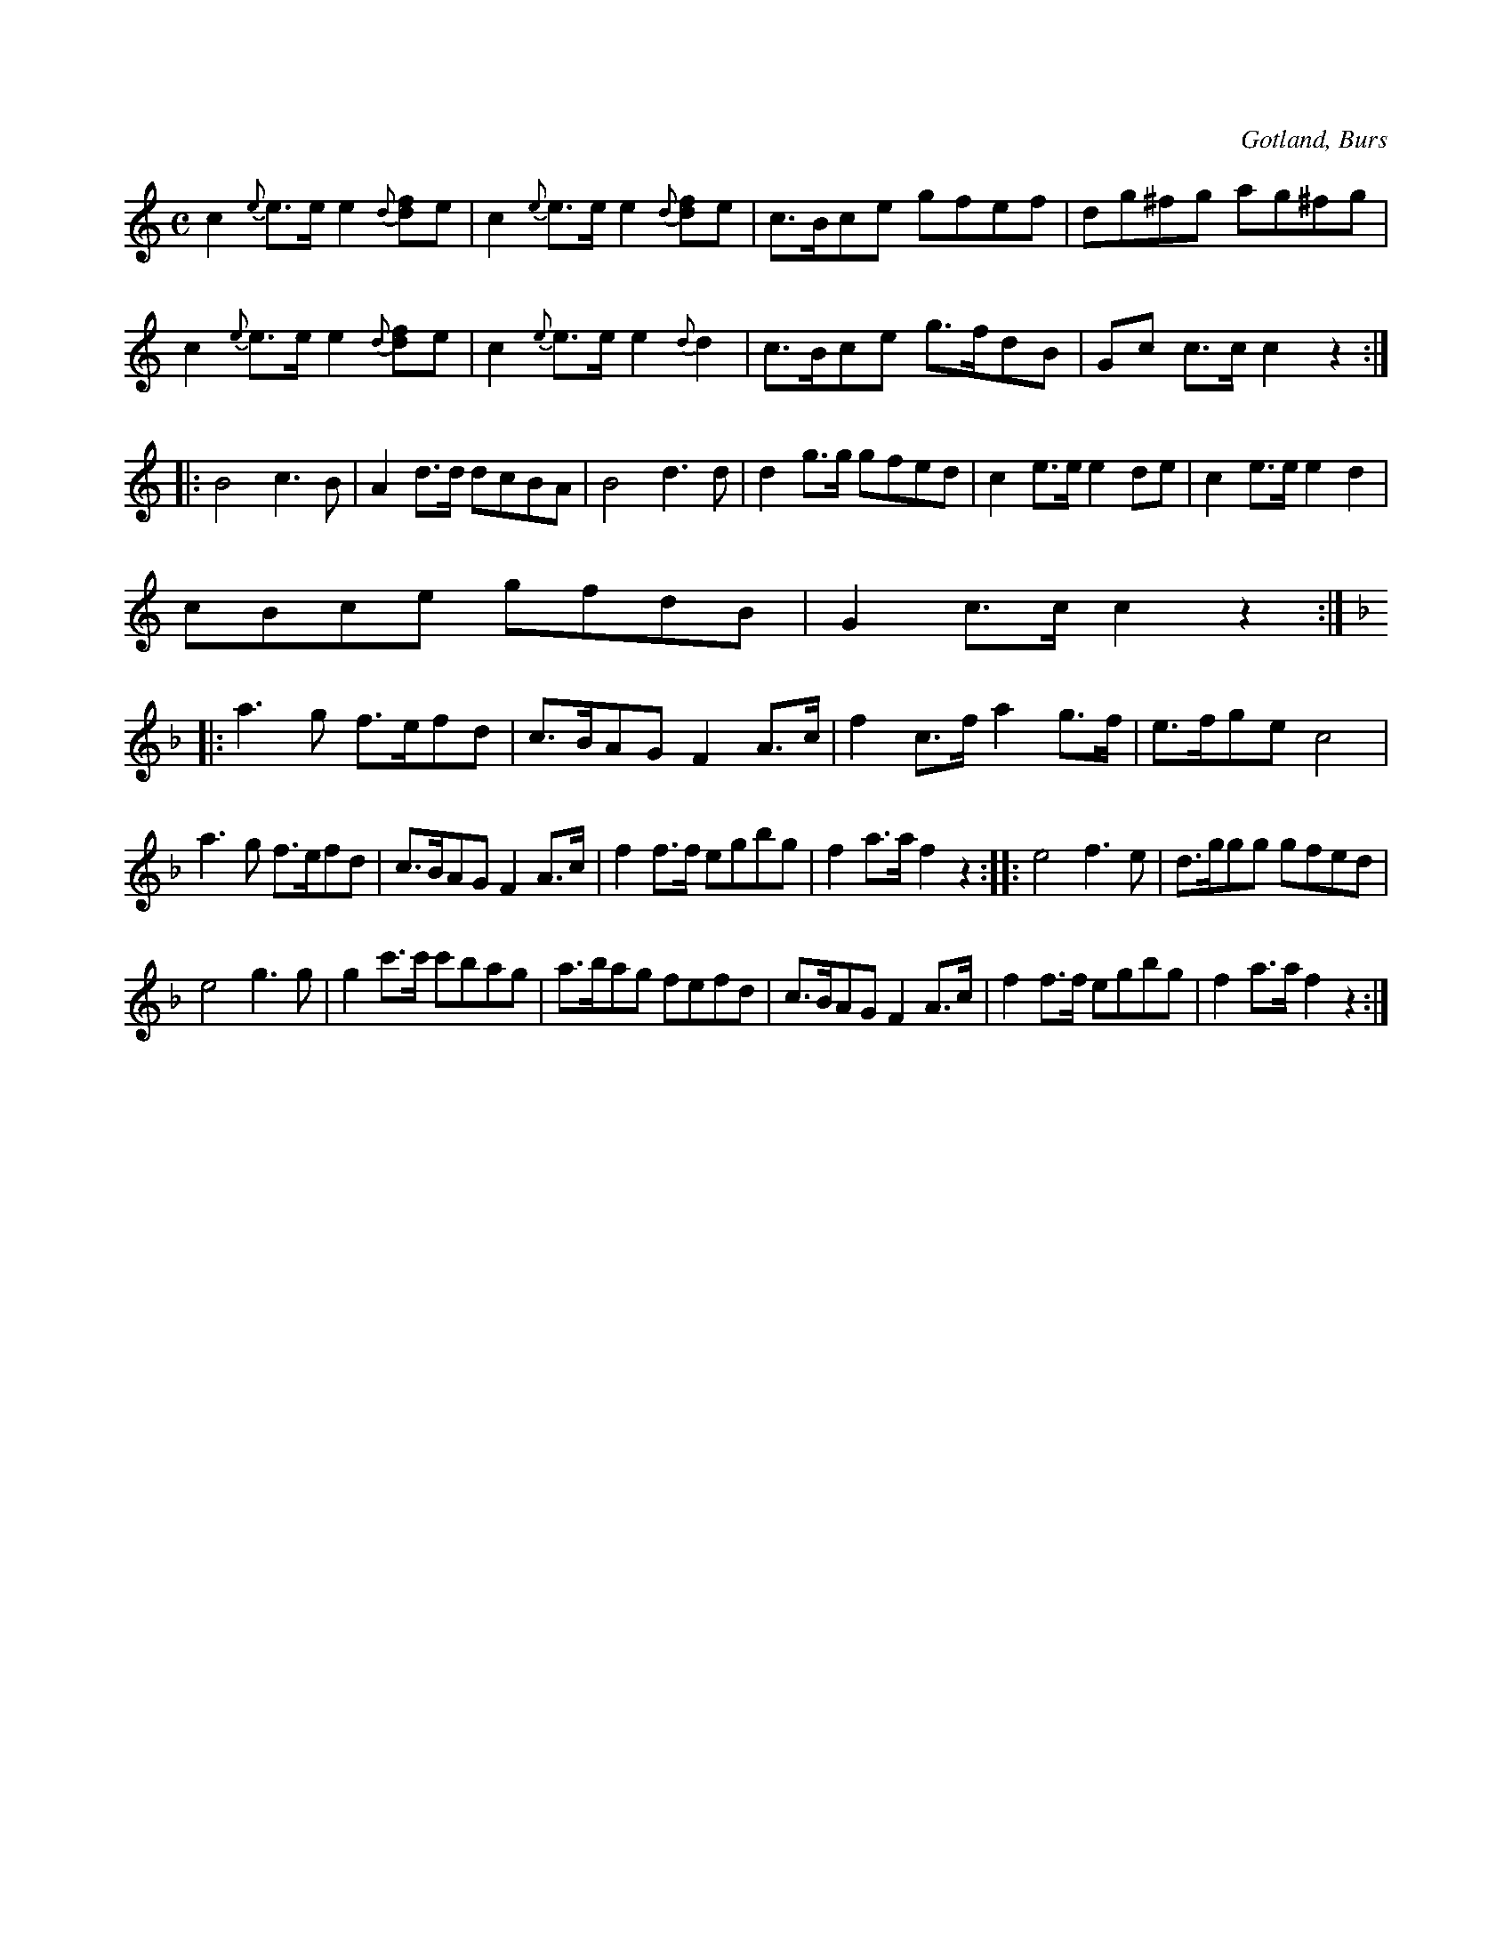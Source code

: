 X:694
Z:Erik Ronström 2010-02-02: "avskeds" är spärrat
T:
N:Brudmarsch,
S:efter »Florsen» i Burs.
N:Speltes, då bruden tog farväl från fädernehemmet ock skulle följa sin man \
till hans hem. Denna avskedsmarsch speltes ytterst långsamt ock högtidligt.
R:marsch
O:Gotland, Burs
M:C
L:1/8
K:C
c2 {e} e>e e2 {d} [fd]e|c2 {e} e>e e2 {d} [fd]e|c>Bce gfef|dg^fg ag^fg|
c2 {e} e>e e2 {d} [fd]e|c2 {e} e>e e2 {d} d2|c>Bce g>fdB|Gc c>c c2 z2:|
|:B4 c3 B|A2 d>d dcBA|B4 d3 d|d2 g>g gfed|c2 e>e e2 de|c2 e>e e2 d2|
cBce gfdB|G2 c>c c2 z2:|
K:F
|:a3 g f>efd|c>BAG F2 A>c|f2 c>f a2 g>f|e>fge c4|
a3 g f>efd|c>BAG F2 A>c|f2 f>f egbg|f2 a>a f2 z2::e4f3e|d>ggg gfed|
e4 g3 g|g2 c'>c' c'bag|a>bag fefd|c>BAG F2 A>c|f2 f>f egbg|f2 a>a f2 z2:|

